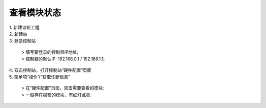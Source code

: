 查看模块状态
=====================

.. image:: images/读取诊断信息.gif

| 1. 新建诊断工程
| 2. 新建站
| 3. 登录控制站
	
   | > 填写要登录的控制器IP地址;
   | > 控制器的默认IP: 192.168.0.1 / 192.168.1.1;

| 4. 双击控制站，打开控制站“硬件配置”页面
| 5. 菜单项“操作”/“获取诊断信息”

   | > 在“硬件配置”页面，双击需要查看的模块;
   | > 一般存在报警的模块，有红灯点亮;
